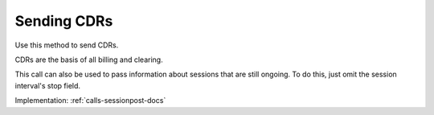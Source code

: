 .. _cpo-cdr-docs:

Sending CDRs
============

Use this method to send CDRs.

CDRs are the basis of all billing and clearing.

This call can also be used to pass information about sessions that are still ongoing.
To do this, just omit the session interval's stop field.

Implementation: :ref:`calls-sessionpost-docs`
